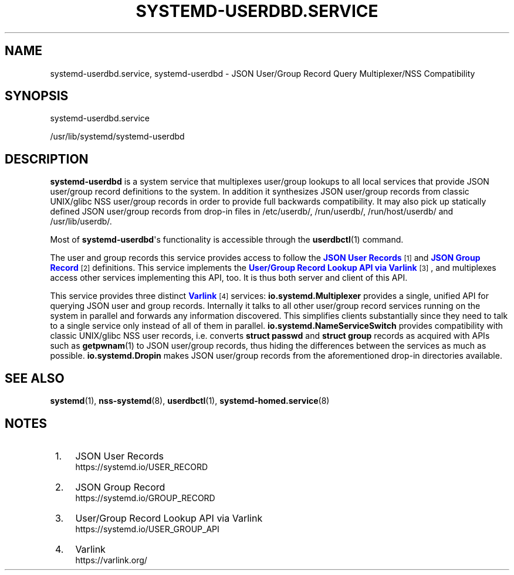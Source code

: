 '\" t
.TH "SYSTEMD\-USERDBD\&.SERVICE" "8" "" "systemd 249" "systemd-userdbd.service"
.\" -----------------------------------------------------------------
.\" * Define some portability stuff
.\" -----------------------------------------------------------------
.\" ~~~~~~~~~~~~~~~~~~~~~~~~~~~~~~~~~~~~~~~~~~~~~~~~~~~~~~~~~~~~~~~~~
.\" http://bugs.debian.org/507673
.\" http://lists.gnu.org/archive/html/groff/2009-02/msg00013.html
.\" ~~~~~~~~~~~~~~~~~~~~~~~~~~~~~~~~~~~~~~~~~~~~~~~~~~~~~~~~~~~~~~~~~
.ie \n(.g .ds Aq \(aq
.el       .ds Aq '
.\" -----------------------------------------------------------------
.\" * set default formatting
.\" -----------------------------------------------------------------
.\" disable hyphenation
.nh
.\" disable justification (adjust text to left margin only)
.ad l
.\" -----------------------------------------------------------------
.\" * MAIN CONTENT STARTS HERE *
.\" -----------------------------------------------------------------
.SH "NAME"
systemd-userdbd.service, systemd-userdbd \- JSON User/Group Record Query Multiplexer/NSS Compatibility
.SH "SYNOPSIS"
.PP
systemd\-userdbd\&.service
.PP
/usr/lib/systemd/systemd\-userdbd
.SH "DESCRIPTION"
.PP
\fBsystemd\-userdbd\fR
is a system service that multiplexes user/group lookups to all local services that provide JSON user/group record definitions to the system\&. In addition it synthesizes JSON user/group records from classic UNIX/glibc NSS user/group records in order to provide full backwards compatibility\&. It may also pick up statically defined JSON user/group records from drop\-in files in
/etc/userdb/,
/run/userdb/,
/run/host/userdb/
and
/usr/lib/userdb/\&.
.PP
Most of
\fBsystemd\-userdbd\fR\*(Aqs functionality is accessible through the
\fBuserdbctl\fR(1)
command\&.
.PP
The user and group records this service provides access to follow the
\m[blue]\fBJSON User Records\fR\m[]\&\s-2\u[1]\d\s+2
and
\m[blue]\fBJSON Group Record\fR\m[]\&\s-2\u[2]\d\s+2
definitions\&. This service implements the
\m[blue]\fBUser/Group Record Lookup API via Varlink\fR\m[]\&\s-2\u[3]\d\s+2, and multiplexes access other services implementing this API, too\&. It is thus both server and client of this API\&.
.PP
This service provides three distinct
\m[blue]\fBVarlink\fR\m[]\&\s-2\u[4]\d\s+2
services:
\fBio\&.systemd\&.Multiplexer\fR
provides a single, unified API for querying JSON user and group records\&. Internally it talks to all other user/group record services running on the system in parallel and forwards any information discovered\&. This simplifies clients substantially since they need to talk to a single service only instead of all of them in parallel\&.
\fBio\&.systemd\&.NameServiceSwitch\fR
provides compatibility with classic UNIX/glibc NSS user records, i\&.e\&. converts
\fBstruct passwd\fR
and
\fBstruct group\fR
records as acquired with APIs such as
\fBgetpwnam\fR(1)
to JSON user/group records, thus hiding the differences between the services as much as possible\&.
\fBio\&.systemd\&.Dropin\fR
makes JSON user/group records from the aforementioned drop\-in directories available\&.
.SH "SEE ALSO"
.PP
\fBsystemd\fR(1),
\fBnss-systemd\fR(8),
\fBuserdbctl\fR(1),
\fBsystemd-homed.service\fR(8)
.SH "NOTES"
.IP " 1." 4
JSON User Records
.RS 4
\%https://systemd.io/USER_RECORD
.RE
.IP " 2." 4
JSON Group Record
.RS 4
\%https://systemd.io/GROUP_RECORD
.RE
.IP " 3." 4
User/Group Record Lookup API via Varlink
.RS 4
\%https://systemd.io/USER_GROUP_API
.RE
.IP " 4." 4
Varlink
.RS 4
\%https://varlink.org/
.RE
